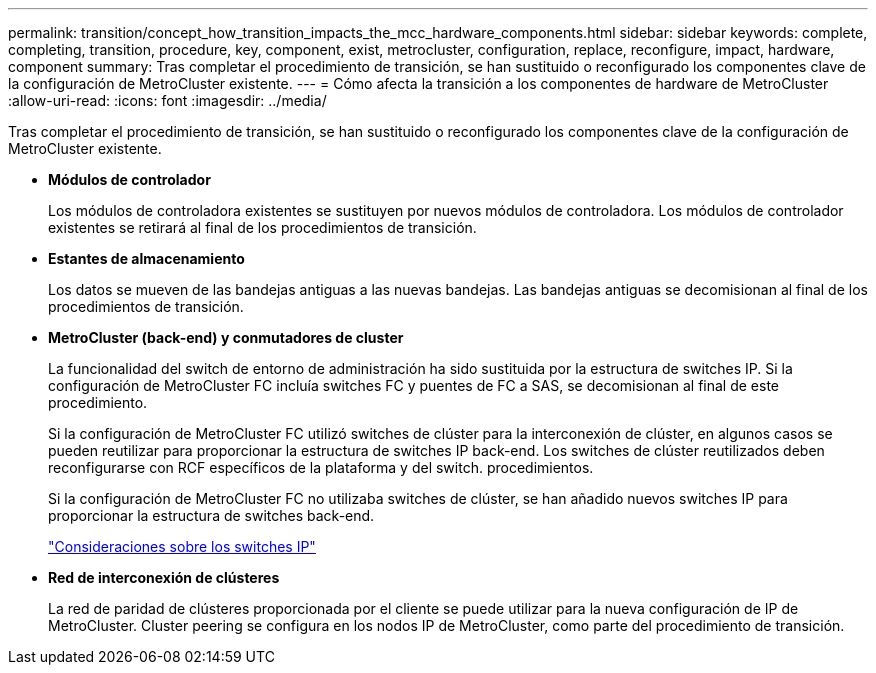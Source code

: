 ---
permalink: transition/concept_how_transition_impacts_the_mcc_hardware_components.html 
sidebar: sidebar 
keywords: complete, completing, transition, procedure, key, component, exist, metrocluster, configuration, replace, reconfigure, impact, hardware, component 
summary: Tras completar el procedimiento de transición, se han sustituido o reconfigurado los componentes clave de la configuración de MetroCluster existente. 
---
= Cómo afecta la transición a los componentes de hardware de MetroCluster
:allow-uri-read: 
:icons: font
:imagesdir: ../media/


[role="lead"]
Tras completar el procedimiento de transición, se han sustituido o reconfigurado los componentes clave de la configuración de MetroCluster existente.

* *Módulos de controlador*
+
Los módulos de controladora existentes se sustituyen por nuevos módulos de controladora. Los módulos de controlador existentes se retirará al final de los procedimientos de transición.

* *Estantes de almacenamiento*
+
Los datos se mueven de las bandejas antiguas a las nuevas bandejas. Las bandejas antiguas se decomisionan al final de los procedimientos de transición.

* *MetroCluster (back-end) y conmutadores de cluster*
+
La funcionalidad del switch de entorno de administración ha sido sustituida por la estructura de switches IP. Si la configuración de MetroCluster FC incluía switches FC y puentes de FC a SAS, se decomisionan al final de este procedimiento.

+
Si la configuración de MetroCluster FC utilizó switches de clúster para la interconexión de clúster, en algunos casos se pueden reutilizar para proporcionar la estructura de switches IP back-end. Los switches de clúster reutilizados deben reconfigurarse con RCF específicos de la plataforma y del switch. procedimientos.

+
Si la configuración de MetroCluster FC no utilizaba switches de clúster, se han añadido nuevos switches IP para proporcionar la estructura de switches back-end.

+
link:concept_considerations_for_using_existing_ip_switches.html["Consideraciones sobre los switches IP"]

* *Red de interconexión de clústeres*
+
La red de paridad de clústeres proporcionada por el cliente se puede utilizar para la nueva configuración de IP de MetroCluster. Cluster peering se configura en los nodos IP de MetroCluster, como parte del procedimiento de transición.


